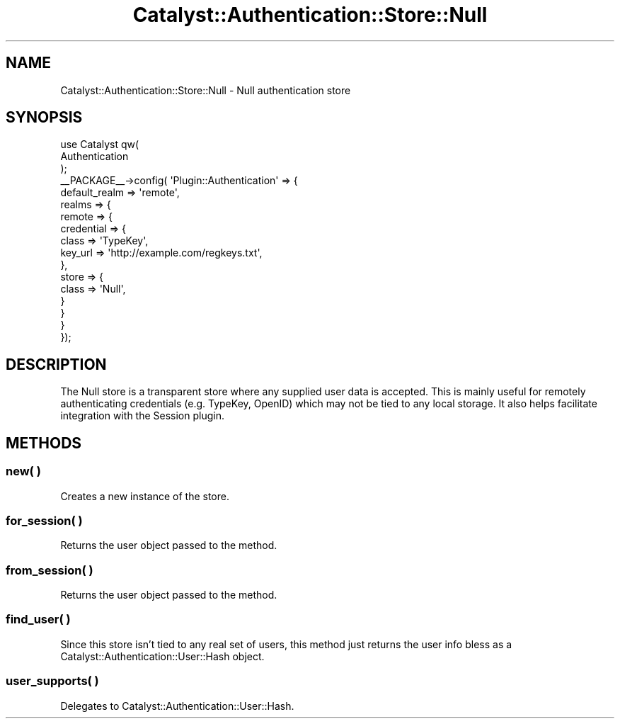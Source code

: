 .\" -*- mode: troff; coding: utf-8 -*-
.\" Automatically generated by Pod::Man 5.01 (Pod::Simple 3.43)
.\"
.\" Standard preamble:
.\" ========================================================================
.de Sp \" Vertical space (when we can't use .PP)
.if t .sp .5v
.if n .sp
..
.de Vb \" Begin verbatim text
.ft CW
.nf
.ne \\$1
..
.de Ve \" End verbatim text
.ft R
.fi
..
.\" \*(C` and \*(C' are quotes in nroff, nothing in troff, for use with C<>.
.ie n \{\
.    ds C` ""
.    ds C' ""
'br\}
.el\{\
.    ds C`
.    ds C'
'br\}
.\"
.\" Escape single quotes in literal strings from groff's Unicode transform.
.ie \n(.g .ds Aq \(aq
.el       .ds Aq '
.\"
.\" If the F register is >0, we'll generate index entries on stderr for
.\" titles (.TH), headers (.SH), subsections (.SS), items (.Ip), and index
.\" entries marked with X<> in POD.  Of course, you'll have to process the
.\" output yourself in some meaningful fashion.
.\"
.\" Avoid warning from groff about undefined register 'F'.
.de IX
..
.nr rF 0
.if \n(.g .if rF .nr rF 1
.if (\n(rF:(\n(.g==0)) \{\
.    if \nF \{\
.        de IX
.        tm Index:\\$1\t\\n%\t"\\$2"
..
.        if !\nF==2 \{\
.            nr % 0
.            nr F 2
.        \}
.    \}
.\}
.rr rF
.\" ========================================================================
.\"
.IX Title "Catalyst::Authentication::Store::Null 3pm"
.TH Catalyst::Authentication::Store::Null 3pm 2024-10-16 "perl v5.38.2" "User Contributed Perl Documentation"
.\" For nroff, turn off justification.  Always turn off hyphenation; it makes
.\" way too many mistakes in technical documents.
.if n .ad l
.nh
.SH NAME
Catalyst::Authentication::Store::Null \- Null authentication store
.SH SYNOPSIS
.IX Header "SYNOPSIS"
.Vb 3
\&    use Catalyst qw(
\&        Authentication
\&    );
\&
\&    _\|_PACKAGE_\|_\->config( \*(AqPlugin::Authentication\*(Aq => {
\&        default_realm => \*(Aqremote\*(Aq,
\&        realms => {
\&            remote => {
\&                credential => {
\&                    class => \*(AqTypeKey\*(Aq,
\&                    key_url => \*(Aqhttp://example.com/regkeys.txt\*(Aq,
\&                },
\&                store => {
\&                    class => \*(AqNull\*(Aq,
\&                }
\&            }
\&        }
\&    });
.Ve
.SH DESCRIPTION
.IX Header "DESCRIPTION"
The Null store is a transparent store where any supplied user data is
accepted. This is mainly useful for remotely authenticating credentials
(e.g. TypeKey, OpenID) which may not be tied to any local storage. It also
helps facilitate integration with the Session plugin.
.SH METHODS
.IX Header "METHODS"
.SS "new( )"
.IX Subsection "new( )"
Creates a new instance of the store.
.SS "for_session( )"
.IX Subsection "for_session( )"
Returns the user object passed to the method.
.SS "from_session( )"
.IX Subsection "from_session( )"
Returns the user object passed to the method.
.SS "find_user( )"
.IX Subsection "find_user( )"
Since this store isn't tied to any real set of users, this method just returns
the user info bless as a Catalyst::Authentication::User::Hash
object.
.SS "user_supports( )"
.IX Subsection "user_supports( )"
Delegates to Catalyst::Authentication::User::Hash.
